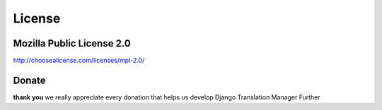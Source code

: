 License
=======

Mozilla Public License 2.0
~~~~~~~~~~~~~~~~~~~~~~~~~~

http://choosealicense.com/licenses/mpl-2.0/

Donate
~~~~~~

.. raw:: html

    <embed>
        <form action="https://www.paypal.com/cgi-bin/webscr" method="post" target="_top">
            <input type="hidden" name="cmd" value="_s-xclick">
            <input type="hidden" name="hosted_button_id" value="BLWZYMRR9ZEQJ">
            <input type="image" src="https://www.paypalobjects.com/en_US/i/btn/btn_donateCC_LG.gif" border="0" name="submit" alt="PayPal - The safer, easier way to pay online!">
            <img alt="" border="0" src="https://www.paypalobjects.com/en_US/i/scr/pixel.gif" width="1" height="1">
        </form>
    </embed>


**thank you**
we really appreciate every donation that helps us develop Django Translation Manager Further